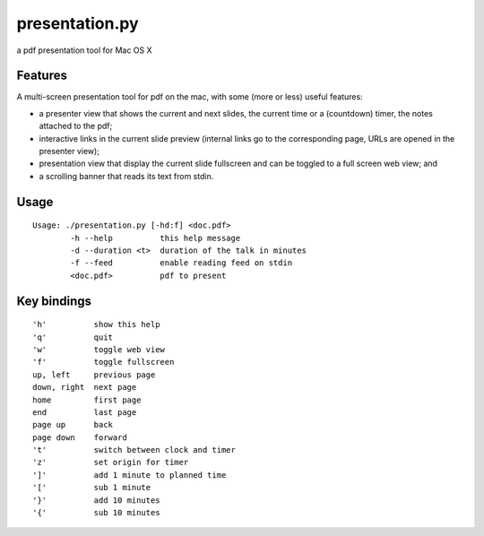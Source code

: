 ===============
presentation.py
===============

a pdf presentation tool for Mac OS X


Features
--------

A multi-screen presentation tool for pdf on the mac, with some (more or less) useful features:


- a presenter view that shows the current and next slides, the current time or a (countdown) timer, the notes attached to the pdf;
- interactive links in the current slide preview (internal links go to the corresponding page, URLs are opened in the presenter view);
- presentation view that display the current slide fullscreen and can be toggled to a full screen web view; and
- a scrolling banner that reads its text from stdin.


Usage
-----

::

	Usage: ./presentation.py [-hd:f] <doc.pdf>
		-h --help          this help message
		-d --duration <t>  duration of the talk in minutes
		-f --feed          enable reading feed on stdin
		<doc.pdf>          pdf to present


Key bindings
------------

::

	'h'          show this help
	'q'          quit
	'w'          toggle web view
	'f'          toggle fullscreen
	up, left     previous page
	down, right  next page
	home         first page
	end          last page
	page up      back
	page down    forward
	't'          switch between clock and timer
	'z'          set origin for timer
	']'          add 1 minute to planned time
	'['          sub 1 minute
	'}'          add 10 minutes
	'{'          sub 10 minutes
